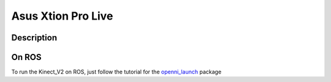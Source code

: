 Asus Xtion Pro Live
=======================================

.. image:: /_static/xtion.png
    :width: 400px
    :align: center

Description
-----------


On ROS
------
To run the Kinect_V2 on ROS, just follow the tutorial for the `openni_launch <http://wiki.ros.org/openni_launch>`_ package
